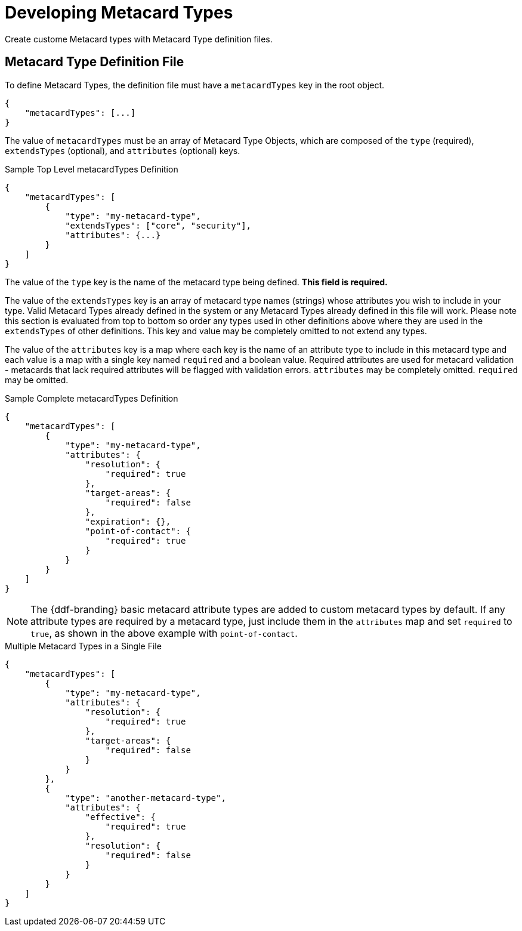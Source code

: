 :title: Developing Metacard Types
:type: developingComponent
:status: published
:link: _developing_metacard_types
:summary: Creating a custom Metacard Type.
:order: 01

= Developing Metacard Types

Create custome Metacard types with Metacard Type definition files.

== Metacard Type Definition File

To define Metacard Types, the definition file must have a `metacardTypes` key in the root object.

[source,javascript]
----
{
    "metacardTypes": [...]
}
----

The value of `metacardTypes` must be an array of Metacard Type Objects, which are composed of the `type` (required), `extendsTypes` (optional), and `attributes` (optional) keys.

.Sample Top Level metacardTypes Definition
[source,json]
----
{
    "metacardTypes": [
        {
            "type": "my-metacard-type",
            "extendsTypes": ["core", "security"],
            "attributes": {...}
        }
    ]
}
----

The value of the `type` key is the name of the metacard type being defined. *This field is required.*

The value of the `extendsTypes` key is an array of metacard type names (strings) whose attributes you wish to include in your type. Valid Metacard Types already defined in the system or any Metacard Types already defined in this file will work. Please note this section is evaluated from top to bottom so order any types used in other definitions above where they are used in the `extendsTypes` of other definitions. This key and value may be completely omitted to not extend any types.

The value of the `attributes` key is a map where each key is the name of an attribute type to include in this metacard type and each value is a map with a single key named `required` and a boolean value. Required attributes are used for metacard validation - metacards that lack required attributes will be flagged with validation errors. `attributes` may be completely omitted. `required` may be omitted.

.Sample Complete metacardTypes Definition
[source,json]
----
{
    "metacardTypes": [
        {
            "type": "my-metacard-type",
            "attributes": {
                "resolution": {
                    "required": true
                },
                "target-areas": {
                    "required": false
                },
                "expiration": {},
                "point-of-contact": {
                    "required": true
                }
            }
        }
    ]
}
----

[NOTE]
====
The {ddf-branding} basic metacard attribute types are added to custom metacard types by default. If any attribute types are required by a metacard type, just include them in the `attributes` map and set `required` to `true`, as shown in the above example with `point-of-contact`.
====

.Multiple Metacard Types in a Single File
[source,json]
----
{
    "metacardTypes": [
        {
            "type": "my-metacard-type",
            "attributes": {
                "resolution": {
                    "required": true
                },
                "target-areas": {
                    "required": false
                }
            }
        },
        {
            "type": "another-metacard-type",
            "attributes": {
                "effective": {
                    "required": true
                },
                "resolution": {
                    "required": false
                }
            }
        }
    ]
}
----
